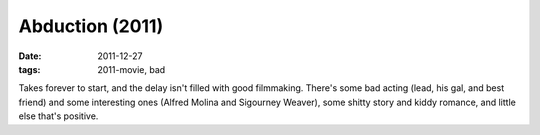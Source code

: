 Abduction (2011)
================

:date: 2011-12-27
:tags: 2011-movie, bad



Takes forever to start, and the delay isn't filled with good filmmaking.
There's some bad acting (lead, his gal, and best friend) and
some interesting ones (Alfred Molina and Sigourney Weaver), some shitty
story and kiddy romance, and little else that's positive.
